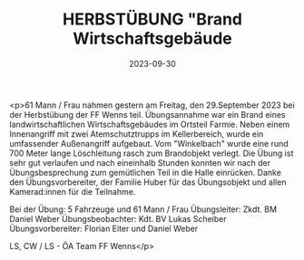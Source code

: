 #+TITLE: HERBSTÜBUNG "Brand Wirtschaftsgebäude
#+DATE: 2023-09-30
#+FACEBOOK_URL: https://facebook.com/ffwenns/posts/685036226992166

<p>61 Mann / Frau nahmen gestern am Freitag, den 29.September 2023 bei der Herbstübung der FF Wenns teil. Übungsannahme war ein Brand eines landwirtschaftlichen Wirtschaftsgebäudes im Ortsteil Farmie. Neben einem Innenangriff mit zwei Atemschutztrupps im Kellerbereich, wurde ein umfassender Außenangriff aufgebaut. Vom "Winkelbach" wurde eine rund 700 Meter lange Löschleitung rasch zum Brandobjekt verlegt. Die Übung ist sehr gut verlaufen und nach eineinhalb Stunden konnten wir nach der Übungsbesprechung zum gemütlichen Teil in die Halle einrücken. Danke den Übungsvorbereiter, der Familie Huber für das Übungsobjekt und allen Kamerad:innen für die Teilnahme. 

Bei der Übung:
5 Fahrzeuge und 61 Mann / Frau 
Übungsleiter: Zkdt. BM Daniel Weber 
Übungsbeobachter: Kdt. BV Lukas Scheiber 
Übungsvorbereiter: Florian Eiter und Daniel Weber

LS, CW / LS - ÖA Team FF Wenns</p>
